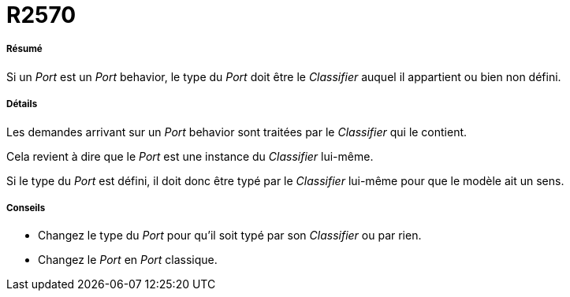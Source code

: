 // Disable all captions for figures.
:!figure-caption:
// Path to the stylesheet files
:stylesdir: .

[[R2570]]

[[r2570]]
= R2570

[[Résumé]]

[[résumé]]
===== Résumé

Si un _Port_ est un _Port_ behavior, le type du _Port_ doit être le _Classifier_ auquel il appartient ou bien non défini.

[[Détails]]

[[détails]]
===== Détails

Les demandes arrivant sur un _Port_ behavior sont traitées par le _Classifier_ qui le contient.

Cela revient à dire que le _Port_ est une instance du _Classifier_ lui-même.

Si le type du _Port_ est défini, il doit donc être typé par le _Classifier_ lui-même pour que le modèle ait un sens.

[[Conseils]]

[[conseils]]
===== Conseils

* Changez le type du _Port_ pour qu'il soit typé par son _Classifier_ ou par rien.
* Changez le _Port_ en _Port_ classique.


